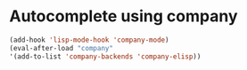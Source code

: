 * Autocomplete using company
  #+begin_src emacs-lisp
    (add-hook 'lisp-mode-hook 'company-mode)
    (eval-after-load "company"
    '(add-to-list 'company-backends 'company-elisp))
  #+end_src
